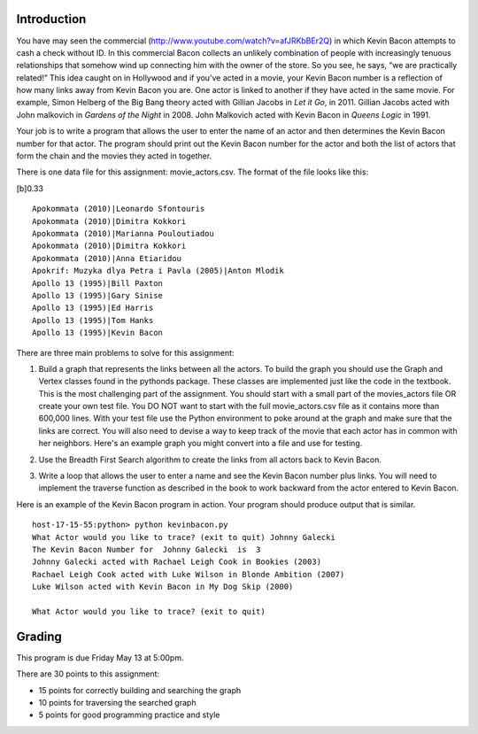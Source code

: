 Introduction
============

You have may seen the commercial
(http://www.youtube.com/watch?v=afJRKbBEr2Q) in which Kevin Bacon
attempts to cash a check without ID. In this commercial Bacon collects
an unlikely combination of people with increasingly tenuous
relationships that somehow wind up connecting him with the owner of the
store. So you see, he says, “we are practically related!” This idea
caught on in Hollywood and if you’ve acted in a movie, your Kevin Bacon
number is a reflection of how many links away from Kevin Bacon you are.
One actor is linked to another if they have acted in the same movie. For
example, Simon Helberg of the Big Bang theory acted with Gillian Jacobs
in *Let it Go*, in 2011. Gillian Jacobs acted with John malkovich in
*Gardens of the Night* in 2008. John Malkovich acted with Kevin Bacon in
*Queens Logic* in 1991.

Your job is to write a program that allows the user to enter the name of
an actor and then determines the Kevin Bacon number for that actor. The
program should print out the Kevin Bacon number for the actor and both
the list of actors that form the chain and the movies they acted in
together.

There is one data file for this assignment: movie\_actors.csv. The
format of the file looks like this:

[b]0.33

::

          Apokommata (2010)|Leonardo Sfontouris
          Apokommata (2010)|Dimitra Kokkori
          Apokommata (2010)|Marianna Pouloutiadou
          Apokommata (2010)|Dimitra Kokkori
          Apokommata (2010)|Anna Etiaridou
          Apokrif: Muzyka dlya Petra i Pavla (2005)|Anton Mlodik
          Apollo 13 (1995)|Bill Paxton
          Apollo 13 (1995)|Gary Sinise
          Apollo 13 (1995)|Ed Harris
          Apollo 13 (1995)|Tom Hanks
          Apollo 13 (1995)|Kevin Bacon


There are three main problems to solve for this assignment:

#. Build a graph that represents the links between all the actors. To
   build the graph you should use the Graph and Vertex classes found in
   the pythonds package. These classes are implemented just like the
   code in the textbook. This is the most challenging part of the
   assignment. You should start with a small part of the movies\_actors
   file OR create your own test file. You DO NOT want to start with the
   full movie\_actors.csv file as it contains more than 600,000 lines.
   With your test file use the Python environment to poke around at the
   graph and make sure that the links are correct. You will also need to
   devise a way to keep track of the movie that each actor has in common
   with her neighbors.  Here's an example graph you might convert into a file and use for testing.

   .. image:: easy.png

#. Use the Breadth First Search algorithm to create the links from all
   actors back to Kevin Bacon.

#. Write a loop that allows the user to enter a name and see the Kevin
   Bacon number plus links. You will need to implement the traverse
   function as described in the book to work backward from the actor
   entered to Kevin Bacon.

Here is an example of the Kevin Bacon program in action. Your program
should produce output that is similar.

::

        host-17-15-55:python> python kevinbacon.py
        What Actor would you like to trace? (exit to quit) Johnny Galecki
        The Kevin Bacon Number for  Johnny Galecki  is  3
        Johnny Galecki acted with Rachael Leigh Cook in Bookies (2003)
        Rachael Leigh Cook acted with Luke Wilson in Blonde Ambition (2007)
        Luke Wilson acted with Kevin Bacon in My Dog Skip (2000)

        What Actor would you like to trace? (exit to quit)

Grading
=======

This program is due Friday May 13 at 5:00pm.

There are 30 points to this assignment:

-  15 points for correctly building and searching the graph

-  10 points for traversing the searched graph

-  5 points for good programming practice and style
